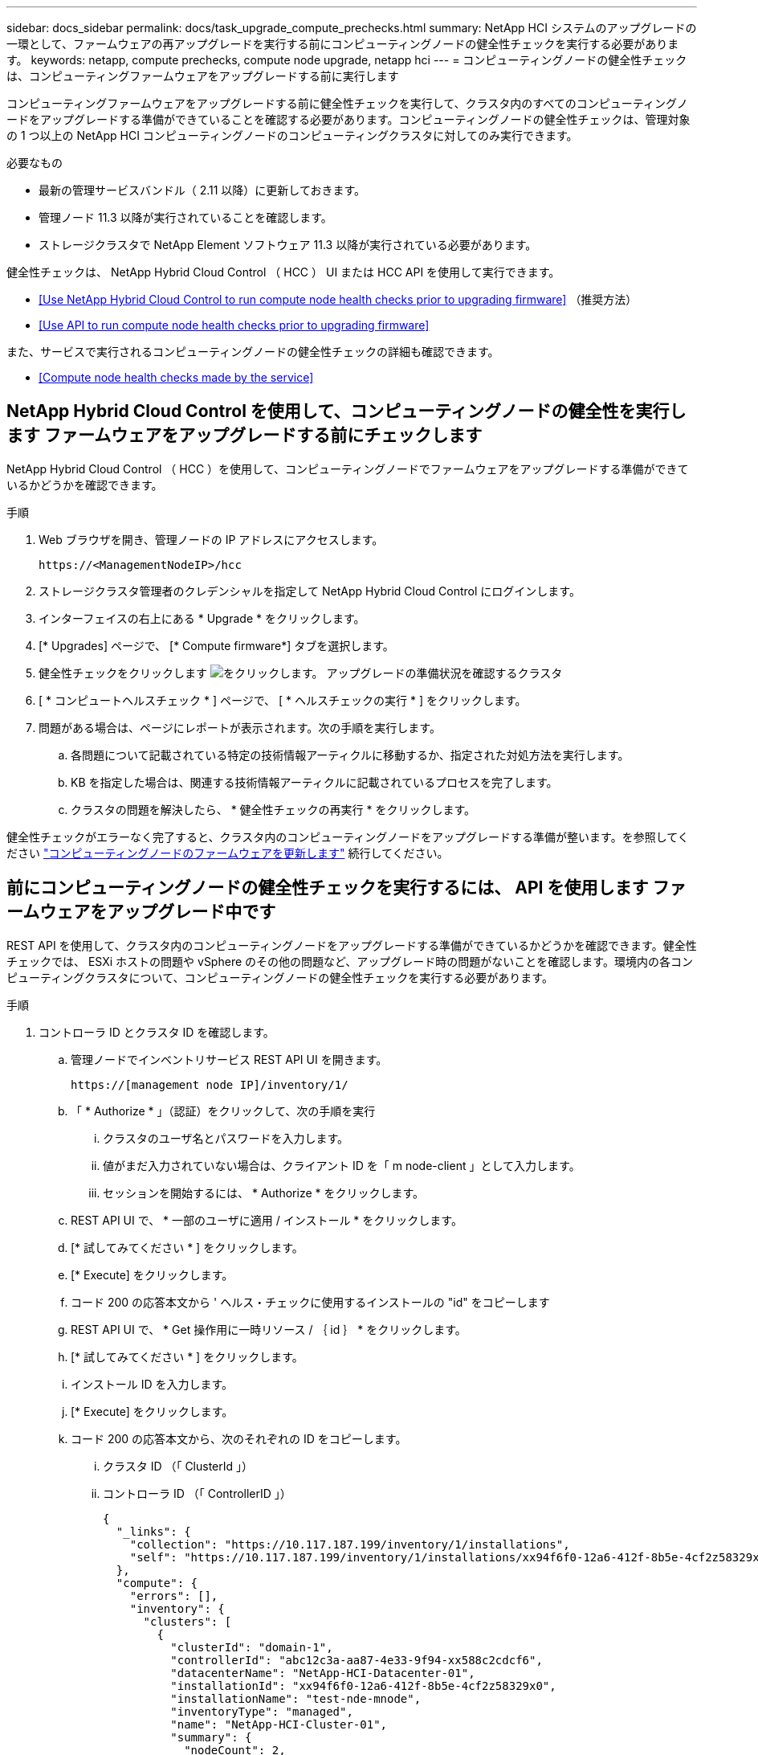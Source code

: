 ---
sidebar: docs_sidebar 
permalink: docs/task_upgrade_compute_prechecks.html 
summary: NetApp HCI システムのアップグレードの一環として、ファームウェアの再アップグレードを実行する前にコンピューティングノードの健全性チェックを実行する必要があります。 
keywords: netapp, compute prechecks, compute node upgrade, netapp hci 
---
= コンピューティングノードの健全性チェックは、コンピューティングファームウェアをアップグレードする前に実行します


[role="lead"]
コンピューティングファームウェアをアップグレードする前に健全性チェックを実行して、クラスタ内のすべてのコンピューティングノードをアップグレードする準備ができていることを確認する必要があります。コンピューティングノードの健全性チェックは、管理対象の 1 つ以上の NetApp HCI コンピューティングノードのコンピューティングクラスタに対してのみ実行できます。

.必要なもの
* 最新の管理サービスバンドル（ 2.11 以降）に更新しておきます。
* 管理ノード 11.3 以降が実行されていることを確認します。
* ストレージクラスタで NetApp Element ソフトウェア 11.3 以降が実行されている必要があります。


健全性チェックは、 NetApp Hybrid Cloud Control （ HCC ） UI または HCC API を使用して実行できます。

* <<Use NetApp Hybrid Cloud Control to run compute node health checks prior to upgrading firmware>> （推奨方法）
* <<Use API to run compute node health checks prior to upgrading firmware>>


また、サービスで実行されるコンピューティングノードの健全性チェックの詳細も確認できます。

* <<Compute node health checks made by the service>>




== NetApp Hybrid Cloud Control を使用して、コンピューティングノードの健全性を実行します ファームウェアをアップグレードする前にチェックします

NetApp Hybrid Cloud Control （ HCC ）を使用して、コンピューティングノードでファームウェアをアップグレードする準備ができているかどうかを確認できます。

.手順
. Web ブラウザを開き、管理ノードの IP アドレスにアクセスします。
+
[listing]
----
https://<ManagementNodeIP>/hcc
----
. ストレージクラスタ管理者のクレデンシャルを指定して NetApp Hybrid Cloud Control にログインします。
. インターフェイスの右上にある * Upgrade * をクリックします。
. [* Upgrades] ページで、 [* Compute firmware*] タブを選択します。
. 健全性チェックをクリックします image:hcc_healthcheck_icon.png["をクリックします。"] アップグレードの準備状況を確認するクラスタ
. [ * コンピュートヘルスチェック * ] ページで、 [ * ヘルスチェックの実行 * ] をクリックします。
. 問題がある場合は、ページにレポートが表示されます。次の手順を実行します。
+
.. 各問題について記載されている特定の技術情報アーティクルに移動するか、指定された対処方法を実行します。
.. KB を指定した場合は、関連する技術情報アーティクルに記載されているプロセスを完了します。
.. クラスタの問題を解決したら、 * 健全性チェックの再実行 * をクリックします。




健全性チェックがエラーなく完了すると、クラスタ内のコンピューティングノードをアップグレードする準備が整います。を参照してください link:task_hcc_upgrade_compute_node_firmware.html["コンピューティングノードのファームウェアを更新します"] 続行してください。



== 前にコンピューティングノードの健全性チェックを実行するには、 API を使用します ファームウェアをアップグレード中です

REST API を使用して、クラスタ内のコンピューティングノードをアップグレードする準備ができているかどうかを確認できます。健全性チェックでは、 ESXi ホストの問題や vSphere のその他の問題など、アップグレード時の問題がないことを確認します。環境内の各コンピューティングクラスタについて、コンピューティングノードの健全性チェックを実行する必要があります。

.手順
. コントローラ ID とクラスタ ID を確認します。
+
.. 管理ノードでインベントリサービス REST API UI を開きます。
+
[listing]
----
https://[management node IP]/inventory/1/
----
.. 「 * Authorize * 」（認証）をクリックして、次の手順を実行
+
... クラスタのユーザ名とパスワードを入力します。
... 値がまだ入力されていない場合は、クライアント ID を「 m node-client 」として入力します。
... セッションを開始するには、 * Authorize * をクリックします。


.. REST API UI で、 * 一部のユーザに適用 / インストール * をクリックします。
.. [* 試してみてください * ] をクリックします。
.. [* Execute] をクリックします。
.. コード 200 の応答本文から ' ヘルス・チェックに使用するインストールの "id" をコピーします
.. REST API UI で、 * Get 操作用に一時リソース / ｛ id ｝ * をクリックします。
.. [* 試してみてください * ] をクリックします。
.. インストール ID を入力します。
.. [* Execute] をクリックします。
.. コード 200 の応答本文から、次のそれぞれの ID をコピーします。
+
... クラスタ ID （「 ClusterId 」）
... コントローラ ID （「 ControllerID 」）
+
[listing]
----
{
  "_links": {
    "collection": "https://10.117.187.199/inventory/1/installations",
    "self": "https://10.117.187.199/inventory/1/installations/xx94f6f0-12a6-412f-8b5e-4cf2z58329x0"
  },
  "compute": {
    "errors": [],
    "inventory": {
      "clusters": [
        {
          "clusterId": "domain-1",
          "controllerId": "abc12c3a-aa87-4e33-9f94-xx588c2cdcf6",
          "datacenterName": "NetApp-HCI-Datacenter-01",
          "installationId": "xx94f6f0-12a6-412f-8b5e-4cf2z58329x0",
          "installationName": "test-nde-mnode",
          "inventoryType": "managed",
          "name": "NetApp-HCI-Cluster-01",
          "summary": {
            "nodeCount": 2,
            "virtualMachineCount": 2
          }
        }
      ],
----




. クラスタ内のコンピューティングノードで健常性チェックを実行します。
+
.. 管理ノードでコンピューティングサービス REST API UI を開きます。
+
[listing]
----
https://[management node IP]/vcenter/1/
----
.. 「 * Authorize * 」（認証）をクリックして、次の手順を実行
+
... クラスタのユーザ名とパスワードを入力します。
... 値がまだ入力されていない場合は、クライアント ID を「 m node-client 」として入力します。
... セッションを開始するには、 * Authorize * をクリックします。


.. [* POST/compute/Patlein/｛ controller_ID ｝ （ * POST / コンピュータ間の一致 / 動作確認） ] をクリックします。
.. [* 試してみてください * ] をクリックします。
.. 前の手順からコピーした「 ControllerID 」を「 * Controller_ID * 」パラメータフィールドに入力します。
.. ペイロードで、前の手順から「 cluster 」の値としてコピーした「 clusterId 」を入力し、「 nodes 」パラメータを削除します。
+
[listing]
----
{
  "cluster": "domain-1"
}
----
.. クラスタの健全性チェックを実行するには、 * Execute * をクリックします。
+
コード 200 の応答では ' 状態チェックの結果を確認するために必要なタスク ID が追加された 'resourceLink' URL が提供されます

+
[listing]
----
{
  "resourceLink": "https://10.117.150.84/vcenter/1/compute/tasks/[This is the task ID for health check task results]",
  "serviceName": "vcenter-v2-svc",
  "taskId": "ab12c345-06f7-42d7-b87c-7x64x56x321x",
  "taskName": "VCenter service health checks"
}
----
.. 「 resourceLink 」 URL のタスク ID 部分をコピーして、タスクの結果を確認します。


. 健全性チェックの結果を確認します。
+
.. 管理ノードのコンピューティングサービス REST API UI に戻ります。
+
[listing]
----
https://[management node IP]/vcenter/1/
----
.. [*Get/computeTole/tasks/{tasks_id}*] をクリックします。
.. [* 試してみてください * ] をクリックします。
.. 「 task_id 」パラメータフィールドに、「 resourceLink 」 URL のタスク ID 部分を *POST/computeTouled/{controller_ID} の一時的なチェック / 正常性チェック *code 200 応答から入力します。
.. [* Execute] をクリックします。
.. [ ステータス ] が表示され、コンピューティングノードの正常性に問題があることが示された場合は、次の手順を実行します。
+
... 各問題について記載されている特定の KB 記事 (`KbLink') に移動するか、指定された対処方法を実行します。
... KB を指定した場合は、関連する技術情報アーティクルに記載されているプロセスを完了します。
... クラスタの問題を解決したら、 * POST /computeates/｛ controller_ID ｝ の一時的な不具合 / 健全性チェック * を再度実行します（手順 2 を参照）。






健全性チェックが問題なく完了した場合は、応答コード 200 が成功したことを示します。



== コンピューティングノードの健全性チェックはサービスによる機能で

HCC メソッドと API メソッドのどちらを使用して実行するかに関係なく、ノードごとに次のチェックを実行します。環境によっては、一部のチェックが省略されることがあります。検出された問題を解決したあとに、健全性チェックを再実行する必要があります。

|===
| 説明を確認します | ノード / クラスタ | 解決に必要なアクション | 手順が記載された技術情報アーティクル 


| DRS は有効で、完全に自動化されているか。 | クラスタ | DRS をオンにして、完全に自動化されていることを確認します。 | link:https://kb.netapp.com/Advice_and_Troubleshooting/Data_Storage_Software/Virtual_Storage_Console_for_VMware_vSphere/How_to_enable_DRS_in_vSphere["こちらの技術情報をご覧ください"]。注：標準ライセンスを使用している場合は、 ESXi ホストをメンテナンスモードにし、ヘルスチェックのエラーに関する警告を無視してください。 


| DPM は vSphere で無効になっていますか。 | クラスタ | Distributed Power Management をオフにします。 | link:https://kb.netapp.com/Advice_and_Troubleshooting/Data_Storage_Software/Element_Plug-in_for_vCenter_server/How_to_disable_DPM_in_VMware_vCenter["こちらの技術情報をご覧ください"]。 


| vSphere で HA アドミッション制御が無効になっているか。 | クラスタ | HA アドミッション制御をオフにします。 | link:https://kb.netapp.com/Advice_and_Troubleshooting/Hybrid_Cloud_Infrastructure/NetApp_HCI/How_to_control_enable_HA_admission_in_vSphere["こちらの技術情報をご覧ください"]。 


| クラスタ内のホストで VM の FT が有効になっているかどうか | ノード | 影響を受けるすべての仮想マシンでフォールトトレランスを一時停止します。 | link:https://kb.netapp.com/Advice_and_Troubleshooting/Hybrid_Cloud_Infrastructure/NetApp_HCI/How_to_suspend_fault_tolerance_on_virtual_machines_in_a_vSphere_cluster["こちらの技術情報をご覧ください"]。 


| クラスタの重要なアラームは vCenter にありますか。 | クラスタ | vSphere を起動し、アラートを解決または承認してから処理を進めてください。 | 問題を解決するために KB は必要ありません。 


| vCenter には汎用 / グローバル情報アラートがありますか。 | クラスタ | vSphere を起動し、アラートを解決または承認してから処理を進めてください。 | 問題を解決するために KB は必要ありません。 


| 管理サービスは最新ですか？ | HCI システム | アップグレードまたはアップグレード前の健全性チェックを実行する前に、管理サービスを更新する必要があります。 | 問題を解決するために KB は必要ありません。を参照してください link:task_hcc_update_management_services.html["この記事では"] を参照してください。 


| vSphere の現在の ESXi ノードでエラーが発生していますか？ | ノード | vSphere を起動し、アラートを解決または承認してから処理を進めてください。 | 問題を解決するために KB は必要ありません。 


| 仮想メディアがクラスタ内のホスト上の VM にマウントされているか。 | ノード | すべての仮想メディアディスク（ CD/DVD またはフロッピー）を VM からアンマウントします。 | 問題を解決するために KB は必要ありません。 


| BMC バージョンは、 Redfish でサポートされている最小要件バージョンですか。 | ノード | BMC ファームウェアを手動で更新します。 | 問題を解決するために KB は必要ありません。 


| ESXi ホストは稼働していますか？ | ノード | ESXi ホストを起動します。 | 問題を解決するために KB は必要ありません。 


| ローカルの ESXi ストレージに仮想マシンがありますか。 | ノード / VM | 仮想マシンに接続されたローカルストレージを削除または移行します。 | 問題を解決するために KB は必要ありません。 


| BMC は稼働していますか？ | ノード | BMC の電源をオンにして、この管理ノードからアクセス可能なネットワークに接続しておきます。 | 問題を解決するために KB は必要ありません。 


| 利用可能なパートナー ESXi ホストがあるか？ | ノード | 仮想マシンを移行するには、クラスタ内の 1 つ以上の ESXi ホストを使用可能な状態にします（保守モードではありません）。 | 問題を解決するために KB は必要ありません。 


| IPMI プロトコルで BMC に接続できますか？ | ノード | ベースボード管理コントローラ（ BMC ）で IPMI プロトコルを有効にします。 | 問題を解決するために KB は必要ありません。 


| ESXi ホストがハードウェアホスト（ BMC ）に正しくマッピングされているか。 | ノード | ESXi ホストがベースボード管理コントローラ（ BMC ）に正しくマッピングされていません。ESXi ホストとハードウェアホストの間のマッピングを修正します。 | 問題を解決するために KB は必要ありません。を参照してください link:task_hcc_edit_bmc_info.html["この記事では"] を参照してください。 


| クラスタ内の監視ノードのステータスは何ですか。特定された監視ノードが実行されていません。 | ノード | 監視ノードは、代替 ESXi ホストでは実行されません。代替 ESXi ホストで監視ノードの電源をオンにし、健全性チェックを再実行します。* HCI 環境では、監視ノードが常に 1 つ実行されている必要があります。 * | https://kb.netapp.com/Advice_and_Troubleshooting/Hybrid_Cloud_Infrastructure/NetApp_HCI/How_to_resolve_witness_node_issues_prior_to_upgrading_compute_nodes["こちらの技術情報をご覧ください"] 


| クラスタ内の監視ノードのステータスは何ですか。この ESXi ホストで監視ノードが起動して実行されており、代替監視ノードが起動されて実行されていません。 | ノード | 監視ノードは、代替 ESXi ホストでは実行されません。代替 ESXi ホストで監視ノードの電源をオンにします。この ESXi ホストをアップグレードする準備ができたら、この ESXi ホストで実行されている監視ノードをシャットダウンし、健全性チェックを再実行してください。* HCI 環境では、監視ノードが常に 1 つ実行されている必要があります。 * | https://kb.netapp.com/Advice_and_Troubleshooting/Hybrid_Cloud_Infrastructure/NetApp_HCI/How_to_resolve_witness_node_issues_prior_to_upgrading_compute_nodes["こちらの技術情報をご覧ください"] 


| クラスタ内の監視ノードのステータスは何ですか。監視ノードはこの ESXi ホストで実行されており、代替ノードは稼働しているが、同じ ESXi ホストで実行されている。 | ノード | この ESXi ホストで両方の監視ノードが実行されています。1 つの監視ノードを代替 ESXi ホストに再配置します。この ESXi ホストをアップグレードする準備ができたら、この ESXi ホストに残っている監視ノードをシャットダウンして健常性チェックを再実行します。* HCI 環境では、監視ノードが常に 1 つ実行されている必要があります。 * | https://kb.netapp.com/Advice_and_Troubleshooting/Hybrid_Cloud_Infrastructure/NetApp_HCI/How_to_resolve_witness_node_issues_prior_to_upgrading_compute_nodes["こちらの技術情報をご覧ください"] 


| クラスタ内の監視ノードのステータスは何ですか。監視ノードがこの ESXi ホストで実行されており、別の監視ノードが別の ESXi ホストで実行されています。 | ノード | 監視ノードは、この ESXi ホスト上でローカルに実行されています。この ESXi ホストをアップグレードする準備ができたら、この ESXi ホストでのみ監視ノードをシャットダウンして健常性チェックを再実行してください。* HCI 環境では、監視ノードが常に 1 つ実行されている必要があります。 * | https://kb.netapp.com/Advice_and_Troubleshooting/Hybrid_Cloud_Infrastructure/NetApp_HCI/How_to_resolve_witness_node_issues_prior_to_upgrading_compute_nodes["こちらの技術情報をご覧ください"] 
|===
[discrete]
== 詳細については、こちらをご覧ください

* https://docs.netapp.com/us-en/vcp/index.html["vCenter Server 向け NetApp Element プラグイン"^]
* https://docs.netapp.com/us-en/documentation/hci.aspx["NetApp HCI のリソースページ"^]

